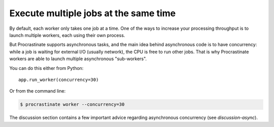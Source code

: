 Execute multiple jobs at the same time
======================================

By default, each worker only takes one job at a time. One of the ways to increase
your processing throughput is to launch multiple workers, each using their own
process.

But Procrastinate supports asynchronous tasks, and the main idea behind asynchronous
code is to have concurrency: while a job is waiting for external I/O (usually network),
the CPU is free to run other jobs. That is why Procrastinate workers are able to
launch multiple asynchronous "sub-workers".

You can do this either from Python::

    app.run_worker(concurrency=30)

Or from the command line:

.. code-block:: console

    $ procrastinate worker --concurrency=30

The discussion section contains a few important advice regarding asynchronous
concurrency (see `discussion-async`).
